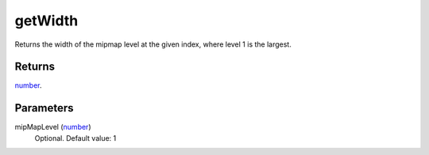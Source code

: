 getWidth
====================================================================================================

Returns the width of the mipmap level at the given index, where level 1 is the largest.

Returns
----------------------------------------------------------------------------------------------------

`number`_.

Parameters
----------------------------------------------------------------------------------------------------

mipMapLevel (`number`_)
    Optional. Default value: 1

.. _`number`: ../../../lua/type/number.html

